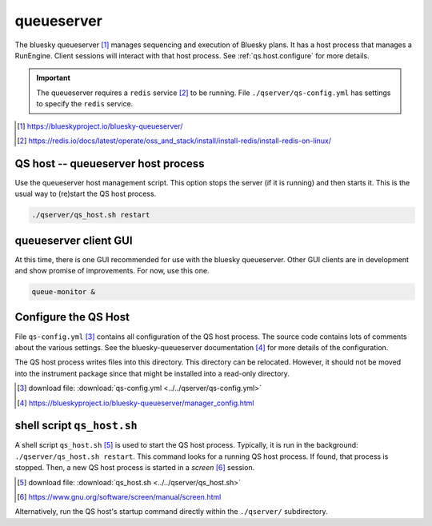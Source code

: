 .. _qserver:

queueserver
===========

The bluesky queueserver [#]_ manages sequencing and execution of Bluesky plans.
It has a host process that manages a RunEngine. Client sessions will interact
with that host process.  See :ref:`qs.host.configure` for more details.

.. important:: The queueserver requires a ``redis`` service [#]_ to be running.
    File ``./qserver/qs-config.yml`` has settings to specify the ``redis`` service.

.. [#] https://blueskyproject.io/bluesky-queueserver/
.. [#] https://redis.io/docs/latest/operate/oss_and_stack/install/install-redis/install-redis-on-linux/

.. _qs.host:

QS host -- queueserver host process
-----------------------------------

Use the queueserver host management script.  This option stops the server (if it
is running) and then starts it.  This is the usual way to (re)start the QS host
process.

.. code-block:: bash

    ./qserver/qs_host.sh restart

.. _qs.client:

queueserver client GUI
----------------------

At this time, there is one GUI recommended for use with the bluesky queueserver.
Other GUI clients are in development and show promise of improvements.  For now,
use this one.

.. code-block:: bash

    queue-monitor &

.. _qs.host.configure:

Configure the QS Host
---------------------

File ``qs-config.yml`` [#]_ contains all configuration of the QS host process.
The source code contains lots of comments about the various settings. See the
bluesky-queueserver documentation [#]_ for more details of the configuration.

The QS host process writes files into this directory. This directory can be
relocated. However, it should not be moved into the instrument package since
that might be installed into a read-only directory.

.. [#] download file: :download:`qs-config.yml <../../qserver/qs-config.yml>`
.. [#] https://blueskyproject.io/bluesky-queueserver/manager_config.html

shell script ``qs_host.sh``
---------------------------

A shell script ``qs_host.sh`` [#]_ is used to start the QS host process. Typically,
it is run in the background: ``./qserver/qs_host.sh restart``. This command looks for
a running QS host process.  If found, that process is stopped.  Then, a new QS
host process is started in a *screen* [#]_ session.

.. [#] download file: :download:`qs_host.sh <../../qserver/qs_host.sh>`
.. [#] https://www.gnu.org/software/screen/manual/screen.html

.. code-block:: bash
    :linenos:

    (bstest) $ ./qserver/qs_host.sh help
    Usage: qs_host.sh {start|stop|restart|status|checkup|console|run} [NAME]

        COMMANDS
            console   attach to process console if process is running in screen
            checkup   check that process is running, restart if not
            restart   restart process
            run       run process in console (not screen)
            start     start process
            status    report if process is running
            stop      stop process

        OPTIONAL TERMS
            NAME      name of process (default: bluesky_queueserver-)

Alternatively, run the QS host's startup command directly within the ``./qserver/``
subdirectory.

.. code-block:: bash
    :linenos:

    cd ./qserver
    start-re-manager --config=./qs-config.yml

